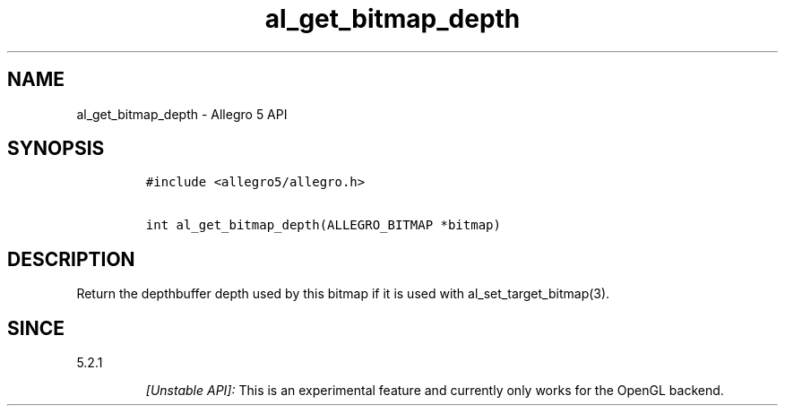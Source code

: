 .\" Automatically generated by Pandoc 1.19.2.4
.\"
.TH "al_get_bitmap_depth" "3" "" "Allegro reference manual" ""
.hy
.SH NAME
.PP
al_get_bitmap_depth \- Allegro 5 API
.SH SYNOPSIS
.IP
.nf
\f[C]
#include\ <allegro5/allegro.h>

int\ al_get_bitmap_depth(ALLEGRO_BITMAP\ *bitmap)
\f[]
.fi
.SH DESCRIPTION
.PP
Return the depthbuffer depth used by this bitmap if it is used with
al_set_target_bitmap(3).
.SH SINCE
.PP
5.2.1
.RS
.PP
\f[I][Unstable API]:\f[] This is an experimental feature and currently
only works for the OpenGL backend.
.RE
